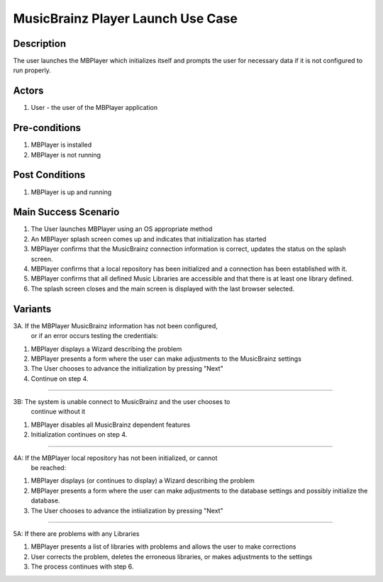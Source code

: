MusicBrainz Player Launch Use Case
##################################

Description
===========

The user launches the MBPlayer which initializes itself and prompts the user
for necessary data if it is not configured to run properly.

Actors
======

#. User - the user of the MBPlayer application

Pre-conditions
==============

#. MBPlayer is installed
#. MBPlayer is not running

Post Conditions
===============

#. MBPlayer is up and running

Main Success Scenario
=====================

#. The User launches MBPlayer using an OS appropriate method
#. An MBPlayer splash screen comes up and indicates that initialization
   has started
#. MBPlayer confirms that the MusicBrainz connection information is
   correct, updates the status on the splash
   screen.
#. MBPlayer confirms that a local repository has been initialized and a
   connection has been established with it.
#. MBPlayer confirms that all defined Music Libraries are accessible and
   that there is at least one library
   defined.
#. The splash screen closes and the main screen is displayed with the
   last browser selected.

Variants
========

3A. If the MBPlayer MusicBrainz information has not been configured,
    or if an error occurs testing the credentials:

#. MBPlayer displays a Wizard describing the problem
#. MBPlayer presents a form where the user can make adjustments to the
   MusicBrainz settings
#. The User chooses to advance the initialization by pressing "Next"
#. Continue on step 4.

--------------

3B: The system is unable connect to MusicBrainz and the user chooses to
    continue without it

#. MBPlayer disables all MusicBrainz dependent features
#. Initialization continues on step 4.

--------------

4A: If the MBPlayer local repository has not been initialized, or cannot
    be reached:

#. MBPlayer displays (or continues to display) a Wizard describing the
   problem
#. MBPlayer presents a form where the user can make adjustments to the
   database settings and possibly
   initialize the database.
#. The User chooses to advance the intiialization by pressing "Next"

--------------

5A: If there are problems with any Libraries

#. MBPlayer presents a list of libraries with problems and allows the
   user to make corrections
#. User corrects the problem, deletes the erroneous libraries, or makes
   adjustments to the settings
#. The process continues with step 6.
